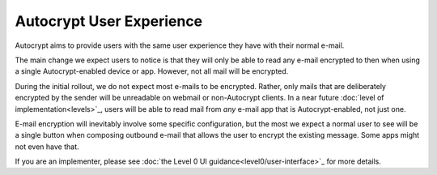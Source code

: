 Autocrypt User Experience
=========================

Autocrypt aims to provide users with the same user experience they
have with their normal e-mail.

The main change we expect users to notice is that they will only be
able to read any e-mail encrypted to then when using a single
Autocrypt-enabled device or app.  However, not all mail will be
encrypted.

During the initial rollout, we do not expect most e-mails to be
encrypted.  Rather, only mails that are deliberately encrypted by the
sender will be unreadable on webmail or non-Autocrypt clients.  In a
near future :doc:`level of implementation<levels>`_, users will be
able to read mail from *any* e-mail app that is Autocrypt-enabled, not
just one.

E-mail encryption will inevitably involve some specific configuration,
but the most we expect a normal user to see will be a single button
when composing outbound e-mail that allows the user to encrypt the
existing message.  Some apps might not even have that.

If you are an implementer, please see :doc:`the Level 0 UI
guidance<level0/user-interface>`_ for more details.
